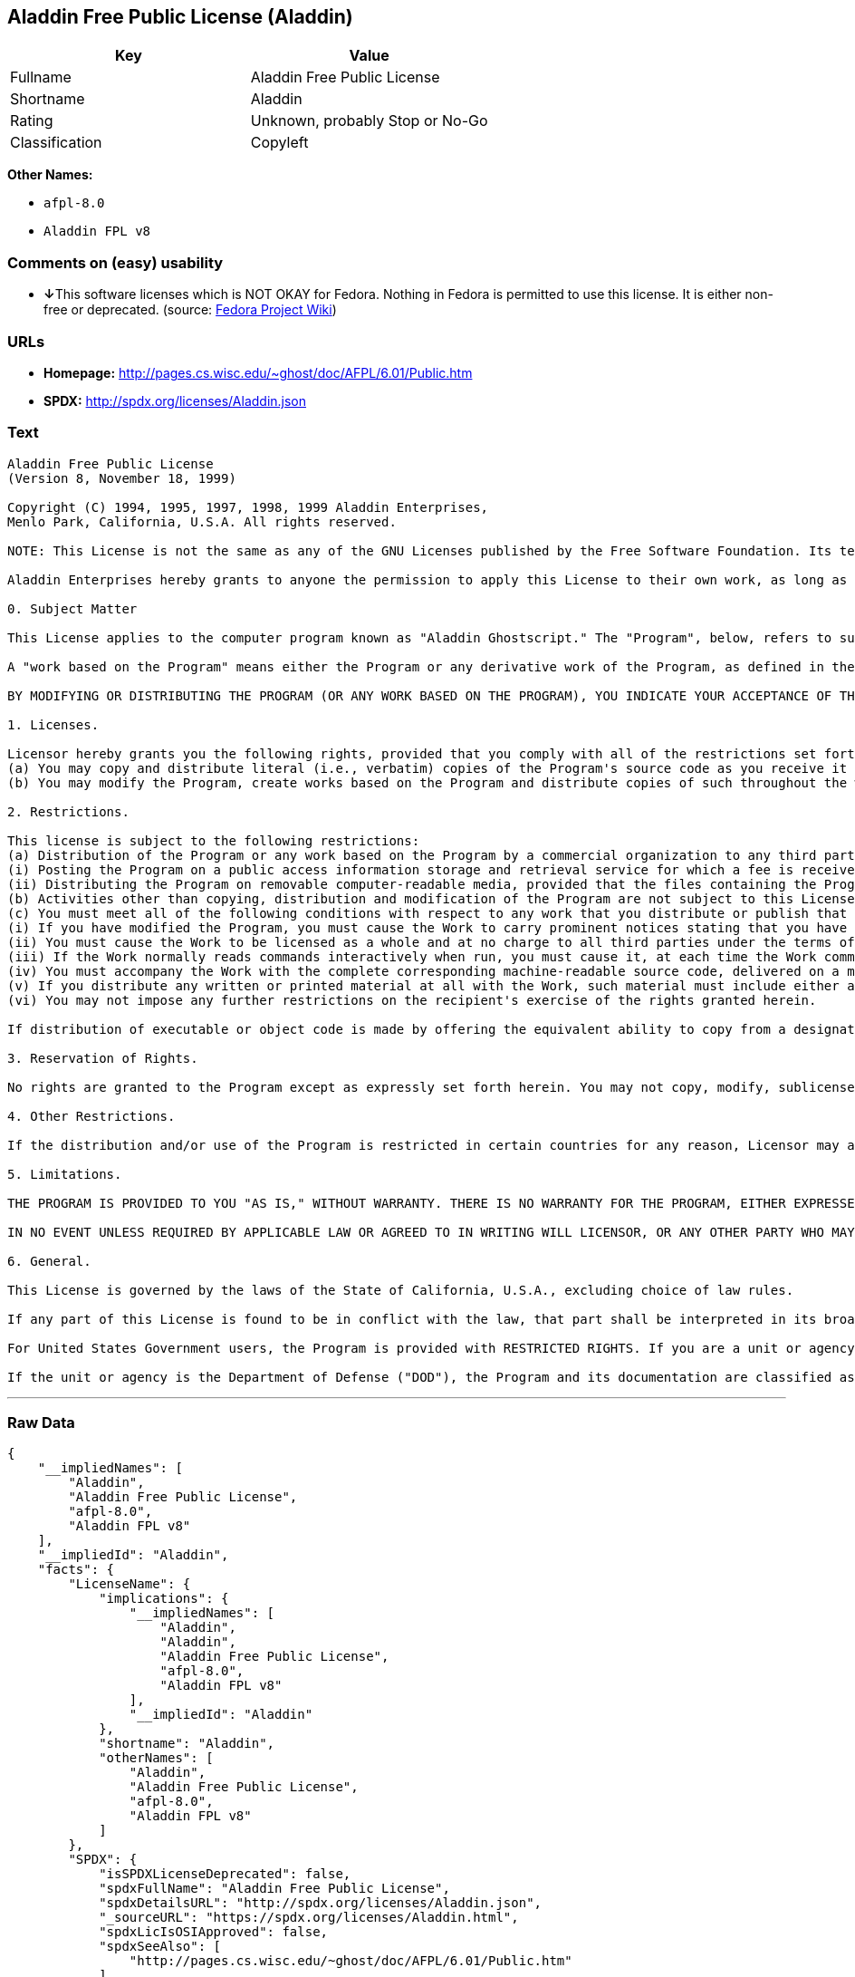 == Aladdin Free Public License (Aladdin)

[cols=",",options="header",]
|===
|Key |Value
|Fullname |Aladdin Free Public License
|Shortname |Aladdin
|Rating |Unknown, probably Stop or No-Go
|Classification |Copyleft
|===

*Other Names:*

* `+afpl-8.0+`
* `+Aladdin FPL v8+`

=== Comments on (easy) usability

* **↓**This software licenses which is NOT OKAY for Fedora. Nothing in
Fedora is permitted to use this license. It is either non-free or
deprecated. (source:
https://fedoraproject.org/wiki/Licensing:Main?rd=Licensing[Fedora
Project Wiki])

=== URLs

* *Homepage:* http://pages.cs.wisc.edu/~ghost/doc/AFPL/6.01/Public.htm
* *SPDX:* http://spdx.org/licenses/Aladdin.json

=== Text

....
Aladdin Free Public License 
(Version 8, November 18, 1999) 

Copyright (C) 1994, 1995, 1997, 1998, 1999 Aladdin Enterprises,
Menlo Park, California, U.S.A. All rights reserved. 

NOTE: This License is not the same as any of the GNU Licenses published by the Free Software Foundation. Its terms are substantially different from those of the GNU Licenses. If you are familiar with the GNU Licenses, please read this license with extra care. 

Aladdin Enterprises hereby grants to anyone the permission to apply this License to their own work, as long as the entire License (including the above notices and this paragraph) is copied with no changes, additions, or deletions except for changing the first paragraph of Section 0 to include a suitable description of the work to which the license is being applied and of the person or entity that holds the copyright in the work, and, if the License is being applied to a work created in a country other than the United States, replacing the first paragraph of Section 6 with an appropriate reference to the laws of the appropriate country. 

0. Subject Matter 

This License applies to the computer program known as "Aladdin Ghostscript." The "Program", below, refers to such program. The Program is a copyrighted work whose copyright is held by Aladdin Enterprises (the "Licensor"). Please note that Aladdin Ghostscript is neither the program known as "GNU Ghostscript" nor the version of Ghostscript available for commercial licensing from Artifex Software Inc. 

A "work based on the Program" means either the Program or any derivative work of the Program, as defined in the United States Copyright Act of 1976, such as a translation or a modification. 

BY MODIFYING OR DISTRIBUTING THE PROGRAM (OR ANY WORK BASED ON THE PROGRAM), YOU INDICATE YOUR ACCEPTANCE OF THIS LICENSE TO DO SO, AND ALL ITS TERMS AND CONDITIONS FOR COPYING, DISTRIBUTING OR MODIFYING THE PROGRAM OR WORKS BASED ON IT. NOTHING OTHER THAN THIS LICENSE GRANTS YOU PERMISSION TO MODIFY OR DISTRIBUTE THE PROGRAM OR ITS DERIVATIVE WORKS. THESE ACTIONS ARE PROHIBITED BY LAW. IF YOU DO NOT ACCEPT THESE TERMS AND CONDITIONS, DO NOT MODIFY OR DISTRIBUTE THE PROGRAM. 

1. Licenses. 

Licensor hereby grants you the following rights, provided that you comply with all of the restrictions set forth in this License and provided, further, that you distribute an unmodified copy of this License with the Program: 
(a) You may copy and distribute literal (i.e., verbatim) copies of the Program's source code as you receive it throughout the world, in any medium. 
(b) You may modify the Program, create works based on the Program and distribute copies of such throughout the world, in any medium. 

2. Restrictions. 

This license is subject to the following restrictions: 
(a) Distribution of the Program or any work based on the Program by a commercial organization to any third party is prohibited if any payment is made in connection with such distribution, whether directly (as in payment for a copy of the Program) or indirectly (as in payment for some service related to the Program, or payment for some product or service that includes a copy of the Program "without charge"; these are only examples, and not an exhaustive enumeration of prohibited activities). The following methods of distribution involving payment shall not in and of themselves be a violation of this restriction: 
(i) Posting the Program on a public access information storage and retrieval service for which a fee is received for retrieving information (such as an on-line service), provided that the fee is not content-dependent (i.e., the fee would be the same for retrieving the same volume of information consisting of random data) and that access to the service and to the Program is available independent of any other product or service. An example of a service that does not fall under this section is an on-line service that is operated by a company and that is only available to customers of that company. (This is not an exhaustive enumeration.) 
(ii) Distributing the Program on removable computer-readable media, provided that the files containing the Program are reproduced entirely and verbatim on such media, that all information on such media be redistributable for non-commercial purposes without charge, and that such media are distributed by themselves (except for accompanying documentation) independent of any other product or service. Examples of such media include CD-ROM, magnetic tape, and optical storage media. (This is not intended to be an exhaustive list.) An example of a distribution that does not fall under this section is a CD-ROM included in a book or magazine. (This is not an exhaustive enumeration.) 
(b) Activities other than copying, distribution and modification of the Program are not subject to this License and they are outside its scope. Functional use (running) of the Program is not restricted, and any output produced through the use of the Program is subject to this license only if its contents constitute a work based on the Program (independent of having been made by running the Program). 
(c) You must meet all of the following conditions with respect to any work that you distribute or publish that in whole or in part contains or is derived from the Program or any part thereof ("the Work"): 
(i) If you have modified the Program, you must cause the Work to carry prominent notices stating that you have modified the Program's files and the date of any change. In each source file that you have modified, you must include a prominent notice that you have modified the file, including your name, your e-mail address (if any), and the date and purpose of the change; 
(ii) You must cause the Work to be licensed as a whole and at no charge to all third parties under the terms of this License; 
(iii) If the Work normally reads commands interactively when run, you must cause it, at each time the Work commences operation, to print or display an announcement including an appropriate copyright notice and a notice that there is no warranty (or else, saying that you provide a warranty). Such notice must also state that users may redistribute the Work only under the conditions of this License and tell the user how to view the copy of this License included with the Work. (Exceptions: if the Program is interactive but normally prints or displays such an announcement only at the request of a user, such as in an "About box", the Work is required to print or display the notice only under the same circumstances; if the Program itself is interactive but does not normally print such an announcement, the Work is not required to print an announcement.); 
(iv) You must accompany the Work with the complete corresponding machine-readable source code, delivered on a medium customarily used for software interchange. The source code for a work means the preferred form of the work for making modifications to it. For an executable work, complete source code means all the source code for all modules it contains, plus any associated interface definition files, plus the scripts used to control compilation and installation of the executable code. If you distribute with the Work any component that is normally distributed (in either source or binary form) with the major components (compiler, kernel, and so on) of the operating system on which the executable runs, you must also distribute the source code of that component if you have it and are allowed to do so; 
(v) If you distribute any written or printed material at all with the Work, such material must include either a written copy of this License, or a prominent written indication that the Work is covered by this License and written instructions for printing and/or displaying the copy of the License on the distribution medium; 
(vi) You may not impose any further restrictions on the recipient's exercise of the rights granted herein. 

If distribution of executable or object code is made by offering the equivalent ability to copy from a designated place, then offering equivalent ability to copy the source code from the same place counts as distribution of the source code, even though third parties are not compelled to copy the source code along with the object code. 

3. Reservation of Rights. 

No rights are granted to the Program except as expressly set forth herein. You may not copy, modify, sublicense, or distribute the Program except as expressly provided under this License. Any attempt otherwise to copy, modify, sublicense or distribute the Program is void, and will automatically terminate your rights under this License. However, parties who have received copies, or rights, from you under this License will not have their licenses terminated so long as such parties remain in full compliance. 

4. Other Restrictions. 

If the distribution and/or use of the Program is restricted in certain countries for any reason, Licensor may add an explicit geographical distribution limitation excluding those countries, so that distribution is permitted only in or among countries not thus excluded. In such case, this License incorporates the limitation as if written in the body of this License. 

5. Limitations. 

THE PROGRAM IS PROVIDED TO YOU "AS IS," WITHOUT WARRANTY. THERE IS NO WARRANTY FOR THE PROGRAM, EITHER EXPRESSED OR IMPLIED, INCLUDING, BUT NOT LIMITED TO, THE IMPLIED WARRANTIES OF MERCHANTABILITY AND FITNESS FOR A PARTICULAR PURPOSE AND NONINFRINGEMENT OF THIRD PARTY RIGHTS. THE ENTIRE RISK AS TO THE QUALITY AND PERFORMANCE OF THE PROGRAM IS WITH YOU. SHOULD THE PROGRAM PROVE DEFECTIVE, YOU ASSUME THE COST OF ALL NECESSARY SERVICING, REPAIR OR CORRECTION. 

IN NO EVENT UNLESS REQUIRED BY APPLICABLE LAW OR AGREED TO IN WRITING WILL LICENSOR, OR ANY OTHER PARTY WHO MAY MODIFY AND/OR REDISTRIBUTE THE PROGRAM AS PERMITTED ABOVE, BE LIABLE TO YOU FOR DAMAGES, INCLUDING ANY GENERAL, SPECIAL, INCIDENTAL OR CONSEQUENTIAL DAMAGES ARISING OUT OF THE USE OR INABILITY TO USE THE PROGRAM (INCLUDING BUT NOT LIMITED TO LOSS OF DATA OR DATA BEING RENDERED INACCURATE OR LOSSES SUSTAINED BY YOU OR THIRD PARTIES OR A FAILURE OF THE PROGRAM TO OPERATE WITH ANY OTHER PROGRAMS), EVEN IF SUCH HOLDER OR OTHER PARTY HAS BEEN ADVISED OF THE POSSIBILITY OF SUCH DAMAGES. 

6. General. 

This License is governed by the laws of the State of California, U.S.A., excluding choice of law rules. 

If any part of this License is found to be in conflict with the law, that part shall be interpreted in its broadest meaning consistent with the law, and no other parts of the License shall be affected. 

For United States Government users, the Program is provided with RESTRICTED RIGHTS. If you are a unit or agency of the United States Government or are acquiring the Program for any such unit or agency, the following apply: 

If the unit or agency is the Department of Defense ("DOD"), the Program and its documentation are classified as "commercial computer software" and "commercial computer software documentation" respectively and, pursuant to DFAR Section 227.7202, the Government is acquiring the Program and its documentation in accordance with the terms of this License. If the unit or agency is other than DOD, the Program and its documentation are classified as "commercial computer software" and "commercial computer software documentation" respectively and, pursuant to FAR Section 12.212, the Government is acquiring the Program and its documentation in accordance with the terms of this License.
....

'''''

=== Raw Data

....
{
    "__impliedNames": [
        "Aladdin",
        "Aladdin Free Public License",
        "afpl-8.0",
        "Aladdin FPL v8"
    ],
    "__impliedId": "Aladdin",
    "facts": {
        "LicenseName": {
            "implications": {
                "__impliedNames": [
                    "Aladdin",
                    "Aladdin",
                    "Aladdin Free Public License",
                    "afpl-8.0",
                    "Aladdin FPL v8"
                ],
                "__impliedId": "Aladdin"
            },
            "shortname": "Aladdin",
            "otherNames": [
                "Aladdin",
                "Aladdin Free Public License",
                "afpl-8.0",
                "Aladdin FPL v8"
            ]
        },
        "SPDX": {
            "isSPDXLicenseDeprecated": false,
            "spdxFullName": "Aladdin Free Public License",
            "spdxDetailsURL": "http://spdx.org/licenses/Aladdin.json",
            "_sourceURL": "https://spdx.org/licenses/Aladdin.html",
            "spdxLicIsOSIApproved": false,
            "spdxSeeAlso": [
                "http://pages.cs.wisc.edu/~ghost/doc/AFPL/6.01/Public.htm"
            ],
            "_implications": {
                "__impliedNames": [
                    "Aladdin",
                    "Aladdin Free Public License"
                ],
                "__impliedId": "Aladdin",
                "__isOsiApproved": false,
                "__impliedURLs": [
                    [
                        "SPDX",
                        "http://spdx.org/licenses/Aladdin.json"
                    ],
                    [
                        null,
                        "http://pages.cs.wisc.edu/~ghost/doc/AFPL/6.01/Public.htm"
                    ]
                ]
            },
            "spdxLicenseId": "Aladdin"
        },
        "Fedora Project Wiki": {
            "rating": "Bad",
            "Upstream URL": "http://www.artifex.com/downloads/doc/Public.htm",
            "licenseType": "license",
            "_sourceURL": "https://fedoraproject.org/wiki/Licensing:Main?rd=Licensing",
            "Full Name": "Aladdin Free Public License",
            "FSF Free?": "No",
            "_implications": {
                "__impliedNames": [
                    "Aladdin Free Public License"
                ],
                "__impliedJudgement": [
                    [
                        "Fedora Project Wiki",
                        {
                            "tag": "NegativeJudgement",
                            "contents": "This software licenses which is NOT OKAY for Fedora. Nothing in Fedora is permitted to use this license. It is either non-free or deprecated."
                        }
                    ]
                ]
            },
            "Notes": null
        },
        "Scancode": {
            "otherUrls": null,
            "homepageUrl": "http://pages.cs.wisc.edu/~ghost/doc/AFPL/6.01/Public.htm",
            "shortName": "Aladdin FPL v8",
            "textUrls": null,
            "text": "Aladdin Free Public License \n(Version 8, November 18, 1999) \n\nCopyright (C) 1994, 1995, 1997, 1998, 1999 Aladdin Enterprises,\nMenlo Park, California, U.S.A. All rights reserved. \n\nNOTE: This License is not the same as any of the GNU Licenses published by the Free Software Foundation. Its terms are substantially different from those of the GNU Licenses. If you are familiar with the GNU Licenses, please read this license with extra care. \n\nAladdin Enterprises hereby grants to anyone the permission to apply this License to their own work, as long as the entire License (including the above notices and this paragraph) is copied with no changes, additions, or deletions except for changing the first paragraph of Section 0 to include a suitable description of the work to which the license is being applied and of the person or entity that holds the copyright in the work, and, if the License is being applied to a work created in a country other than the United States, replacing the first paragraph of Section 6 with an appropriate reference to the laws of the appropriate country. \n\n0. Subject Matter \n\nThis License applies to the computer program known as \"Aladdin Ghostscript.\" The \"Program\", below, refers to such program. The Program is a copyrighted work whose copyright is held by Aladdin Enterprises (the \"Licensor\"). Please note that Aladdin Ghostscript is neither the program known as \"GNU Ghostscript\" nor the version of Ghostscript available for commercial licensing from Artifex Software Inc. \n\nA \"work based on the Program\" means either the Program or any derivative work of the Program, as defined in the United States Copyright Act of 1976, such as a translation or a modification. \n\nBY MODIFYING OR DISTRIBUTING THE PROGRAM (OR ANY WORK BASED ON THE PROGRAM), YOU INDICATE YOUR ACCEPTANCE OF THIS LICENSE TO DO SO, AND ALL ITS TERMS AND CONDITIONS FOR COPYING, DISTRIBUTING OR MODIFYING THE PROGRAM OR WORKS BASED ON IT. NOTHING OTHER THAN THIS LICENSE GRANTS YOU PERMISSION TO MODIFY OR DISTRIBUTE THE PROGRAM OR ITS DERIVATIVE WORKS. THESE ACTIONS ARE PROHIBITED BY LAW. IF YOU DO NOT ACCEPT THESE TERMS AND CONDITIONS, DO NOT MODIFY OR DISTRIBUTE THE PROGRAM. \n\n1. Licenses. \n\nLicensor hereby grants you the following rights, provided that you comply with all of the restrictions set forth in this License and provided, further, that you distribute an unmodified copy of this License with the Program: \n(a) You may copy and distribute literal (i.e., verbatim) copies of the Program's source code as you receive it throughout the world, in any medium. \n(b) You may modify the Program, create works based on the Program and distribute copies of such throughout the world, in any medium. \n\n2. Restrictions. \n\nThis license is subject to the following restrictions: \n(a) Distribution of the Program or any work based on the Program by a commercial organization to any third party is prohibited if any payment is made in connection with such distribution, whether directly (as in payment for a copy of the Program) or indirectly (as in payment for some service related to the Program, or payment for some product or service that includes a copy of the Program \"without charge\"; these are only examples, and not an exhaustive enumeration of prohibited activities). The following methods of distribution involving payment shall not in and of themselves be a violation of this restriction: \n(i) Posting the Program on a public access information storage and retrieval service for which a fee is received for retrieving information (such as an on-line service), provided that the fee is not content-dependent (i.e., the fee would be the same for retrieving the same volume of information consisting of random data) and that access to the service and to the Program is available independent of any other product or service. An example of a service that does not fall under this section is an on-line service that is operated by a company and that is only available to customers of that company. (This is not an exhaustive enumeration.) \n(ii) Distributing the Program on removable computer-readable media, provided that the files containing the Program are reproduced entirely and verbatim on such media, that all information on such media be redistributable for non-commercial purposes without charge, and that such media are distributed by themselves (except for accompanying documentation) independent of any other product or service. Examples of such media include CD-ROM, magnetic tape, and optical storage media. (This is not intended to be an exhaustive list.) An example of a distribution that does not fall under this section is a CD-ROM included in a book or magazine. (This is not an exhaustive enumeration.) \n(b) Activities other than copying, distribution and modification of the Program are not subject to this License and they are outside its scope. Functional use (running) of the Program is not restricted, and any output produced through the use of the Program is subject to this license only if its contents constitute a work based on the Program (independent of having been made by running the Program). \n(c) You must meet all of the following conditions with respect to any work that you distribute or publish that in whole or in part contains or is derived from the Program or any part thereof (\"the Work\"): \n(i) If you have modified the Program, you must cause the Work to carry prominent notices stating that you have modified the Program's files and the date of any change. In each source file that you have modified, you must include a prominent notice that you have modified the file, including your name, your e-mail address (if any), and the date and purpose of the change; \n(ii) You must cause the Work to be licensed as a whole and at no charge to all third parties under the terms of this License; \n(iii) If the Work normally reads commands interactively when run, you must cause it, at each time the Work commences operation, to print or display an announcement including an appropriate copyright notice and a notice that there is no warranty (or else, saying that you provide a warranty). Such notice must also state that users may redistribute the Work only under the conditions of this License and tell the user how to view the copy of this License included with the Work. (Exceptions: if the Program is interactive but normally prints or displays such an announcement only at the request of a user, such as in an \"About box\", the Work is required to print or display the notice only under the same circumstances; if the Program itself is interactive but does not normally print such an announcement, the Work is not required to print an announcement.); \n(iv) You must accompany the Work with the complete corresponding machine-readable source code, delivered on a medium customarily used for software interchange. The source code for a work means the preferred form of the work for making modifications to it. For an executable work, complete source code means all the source code for all modules it contains, plus any associated interface definition files, plus the scripts used to control compilation and installation of the executable code. If you distribute with the Work any component that is normally distributed (in either source or binary form) with the major components (compiler, kernel, and so on) of the operating system on which the executable runs, you must also distribute the source code of that component if you have it and are allowed to do so; \n(v) If you distribute any written or printed material at all with the Work, such material must include either a written copy of this License, or a prominent written indication that the Work is covered by this License and written instructions for printing and/or displaying the copy of the License on the distribution medium; \n(vi) You may not impose any further restrictions on the recipient's exercise of the rights granted herein. \n\nIf distribution of executable or object code is made by offering the equivalent ability to copy from a designated place, then offering equivalent ability to copy the source code from the same place counts as distribution of the source code, even though third parties are not compelled to copy the source code along with the object code. \n\n3. Reservation of Rights. \n\nNo rights are granted to the Program except as expressly set forth herein. You may not copy, modify, sublicense, or distribute the Program except as expressly provided under this License. Any attempt otherwise to copy, modify, sublicense or distribute the Program is void, and will automatically terminate your rights under this License. However, parties who have received copies, or rights, from you under this License will not have their licenses terminated so long as such parties remain in full compliance. \n\n4. Other Restrictions. \n\nIf the distribution and/or use of the Program is restricted in certain countries for any reason, Licensor may add an explicit geographical distribution limitation excluding those countries, so that distribution is permitted only in or among countries not thus excluded. In such case, this License incorporates the limitation as if written in the body of this License. \n\n5. Limitations. \n\nTHE PROGRAM IS PROVIDED TO YOU \"AS IS,\" WITHOUT WARRANTY. THERE IS NO WARRANTY FOR THE PROGRAM, EITHER EXPRESSED OR IMPLIED, INCLUDING, BUT NOT LIMITED TO, THE IMPLIED WARRANTIES OF MERCHANTABILITY AND FITNESS FOR A PARTICULAR PURPOSE AND NONINFRINGEMENT OF THIRD PARTY RIGHTS. THE ENTIRE RISK AS TO THE QUALITY AND PERFORMANCE OF THE PROGRAM IS WITH YOU. SHOULD THE PROGRAM PROVE DEFECTIVE, YOU ASSUME THE COST OF ALL NECESSARY SERVICING, REPAIR OR CORRECTION. \n\nIN NO EVENT UNLESS REQUIRED BY APPLICABLE LAW OR AGREED TO IN WRITING WILL LICENSOR, OR ANY OTHER PARTY WHO MAY MODIFY AND/OR REDISTRIBUTE THE PROGRAM AS PERMITTED ABOVE, BE LIABLE TO YOU FOR DAMAGES, INCLUDING ANY GENERAL, SPECIAL, INCIDENTAL OR CONSEQUENTIAL DAMAGES ARISING OUT OF THE USE OR INABILITY TO USE THE PROGRAM (INCLUDING BUT NOT LIMITED TO LOSS OF DATA OR DATA BEING RENDERED INACCURATE OR LOSSES SUSTAINED BY YOU OR THIRD PARTIES OR A FAILURE OF THE PROGRAM TO OPERATE WITH ANY OTHER PROGRAMS), EVEN IF SUCH HOLDER OR OTHER PARTY HAS BEEN ADVISED OF THE POSSIBILITY OF SUCH DAMAGES. \n\n6. General. \n\nThis License is governed by the laws of the State of California, U.S.A., excluding choice of law rules. \n\nIf any part of this License is found to be in conflict with the law, that part shall be interpreted in its broadest meaning consistent with the law, and no other parts of the License shall be affected. \n\nFor United States Government users, the Program is provided with RESTRICTED RIGHTS. If you are a unit or agency of the United States Government or are acquiring the Program for any such unit or agency, the following apply: \n\nIf the unit or agency is the Department of Defense (\"DOD\"), the Program and its documentation are classified as \"commercial computer software\" and \"commercial computer software documentation\" respectively and, pursuant to DFAR Section 227.7202, the Government is acquiring the Program and its documentation in accordance with the terms of this License. If the unit or agency is other than DOD, the Program and its documentation are classified as \"commercial computer software\" and \"commercial computer software documentation\" respectively and, pursuant to FAR Section 12.212, the Government is acquiring the Program and its documentation in accordance with the terms of this License.",
            "category": "Copyleft",
            "osiUrl": null,
            "owner": "Aladdin Enterprises",
            "_sourceURL": "https://github.com/nexB/scancode-toolkit/blob/develop/src/licensedcode/data/licenses/afpl-8.0.yml",
            "key": "afpl-8.0",
            "name": "Aladdin Free Public License v8",
            "spdxId": "Aladdin",
            "_implications": {
                "__impliedNames": [
                    "afpl-8.0",
                    "Aladdin FPL v8",
                    "Aladdin"
                ],
                "__impliedId": "Aladdin",
                "__impliedCopyleft": [
                    [
                        "Scancode",
                        "Copyleft"
                    ]
                ],
                "__calculatedCopyleft": "Copyleft",
                "__impliedText": "Aladdin Free Public License \n(Version 8, November 18, 1999) \n\nCopyright (C) 1994, 1995, 1997, 1998, 1999 Aladdin Enterprises,\nMenlo Park, California, U.S.A. All rights reserved. \n\nNOTE: This License is not the same as any of the GNU Licenses published by the Free Software Foundation. Its terms are substantially different from those of the GNU Licenses. If you are familiar with the GNU Licenses, please read this license with extra care. \n\nAladdin Enterprises hereby grants to anyone the permission to apply this License to their own work, as long as the entire License (including the above notices and this paragraph) is copied with no changes, additions, or deletions except for changing the first paragraph of Section 0 to include a suitable description of the work to which the license is being applied and of the person or entity that holds the copyright in the work, and, if the License is being applied to a work created in a country other than the United States, replacing the first paragraph of Section 6 with an appropriate reference to the laws of the appropriate country. \n\n0. Subject Matter \n\nThis License applies to the computer program known as \"Aladdin Ghostscript.\" The \"Program\", below, refers to such program. The Program is a copyrighted work whose copyright is held by Aladdin Enterprises (the \"Licensor\"). Please note that Aladdin Ghostscript is neither the program known as \"GNU Ghostscript\" nor the version of Ghostscript available for commercial licensing from Artifex Software Inc. \n\nA \"work based on the Program\" means either the Program or any derivative work of the Program, as defined in the United States Copyright Act of 1976, such as a translation or a modification. \n\nBY MODIFYING OR DISTRIBUTING THE PROGRAM (OR ANY WORK BASED ON THE PROGRAM), YOU INDICATE YOUR ACCEPTANCE OF THIS LICENSE TO DO SO, AND ALL ITS TERMS AND CONDITIONS FOR COPYING, DISTRIBUTING OR MODIFYING THE PROGRAM OR WORKS BASED ON IT. NOTHING OTHER THAN THIS LICENSE GRANTS YOU PERMISSION TO MODIFY OR DISTRIBUTE THE PROGRAM OR ITS DERIVATIVE WORKS. THESE ACTIONS ARE PROHIBITED BY LAW. IF YOU DO NOT ACCEPT THESE TERMS AND CONDITIONS, DO NOT MODIFY OR DISTRIBUTE THE PROGRAM. \n\n1. Licenses. \n\nLicensor hereby grants you the following rights, provided that you comply with all of the restrictions set forth in this License and provided, further, that you distribute an unmodified copy of this License with the Program: \n(a) You may copy and distribute literal (i.e., verbatim) copies of the Program's source code as you receive it throughout the world, in any medium. \n(b) You may modify the Program, create works based on the Program and distribute copies of such throughout the world, in any medium. \n\n2. Restrictions. \n\nThis license is subject to the following restrictions: \n(a) Distribution of the Program or any work based on the Program by a commercial organization to any third party is prohibited if any payment is made in connection with such distribution, whether directly (as in payment for a copy of the Program) or indirectly (as in payment for some service related to the Program, or payment for some product or service that includes a copy of the Program \"without charge\"; these are only examples, and not an exhaustive enumeration of prohibited activities). The following methods of distribution involving payment shall not in and of themselves be a violation of this restriction: \n(i) Posting the Program on a public access information storage and retrieval service for which a fee is received for retrieving information (such as an on-line service), provided that the fee is not content-dependent (i.e., the fee would be the same for retrieving the same volume of information consisting of random data) and that access to the service and to the Program is available independent of any other product or service. An example of a service that does not fall under this section is an on-line service that is operated by a company and that is only available to customers of that company. (This is not an exhaustive enumeration.) \n(ii) Distributing the Program on removable computer-readable media, provided that the files containing the Program are reproduced entirely and verbatim on such media, that all information on such media be redistributable for non-commercial purposes without charge, and that such media are distributed by themselves (except for accompanying documentation) independent of any other product or service. Examples of such media include CD-ROM, magnetic tape, and optical storage media. (This is not intended to be an exhaustive list.) An example of a distribution that does not fall under this section is a CD-ROM included in a book or magazine. (This is not an exhaustive enumeration.) \n(b) Activities other than copying, distribution and modification of the Program are not subject to this License and they are outside its scope. Functional use (running) of the Program is not restricted, and any output produced through the use of the Program is subject to this license only if its contents constitute a work based on the Program (independent of having been made by running the Program). \n(c) You must meet all of the following conditions with respect to any work that you distribute or publish that in whole or in part contains or is derived from the Program or any part thereof (\"the Work\"): \n(i) If you have modified the Program, you must cause the Work to carry prominent notices stating that you have modified the Program's files and the date of any change. In each source file that you have modified, you must include a prominent notice that you have modified the file, including your name, your e-mail address (if any), and the date and purpose of the change; \n(ii) You must cause the Work to be licensed as a whole and at no charge to all third parties under the terms of this License; \n(iii) If the Work normally reads commands interactively when run, you must cause it, at each time the Work commences operation, to print or display an announcement including an appropriate copyright notice and a notice that there is no warranty (or else, saying that you provide a warranty). Such notice must also state that users may redistribute the Work only under the conditions of this License and tell the user how to view the copy of this License included with the Work. (Exceptions: if the Program is interactive but normally prints or displays such an announcement only at the request of a user, such as in an \"About box\", the Work is required to print or display the notice only under the same circumstances; if the Program itself is interactive but does not normally print such an announcement, the Work is not required to print an announcement.); \n(iv) You must accompany the Work with the complete corresponding machine-readable source code, delivered on a medium customarily used for software interchange. The source code for a work means the preferred form of the work for making modifications to it. For an executable work, complete source code means all the source code for all modules it contains, plus any associated interface definition files, plus the scripts used to control compilation and installation of the executable code. If you distribute with the Work any component that is normally distributed (in either source or binary form) with the major components (compiler, kernel, and so on) of the operating system on which the executable runs, you must also distribute the source code of that component if you have it and are allowed to do so; \n(v) If you distribute any written or printed material at all with the Work, such material must include either a written copy of this License, or a prominent written indication that the Work is covered by this License and written instructions for printing and/or displaying the copy of the License on the distribution medium; \n(vi) You may not impose any further restrictions on the recipient's exercise of the rights granted herein. \n\nIf distribution of executable or object code is made by offering the equivalent ability to copy from a designated place, then offering equivalent ability to copy the source code from the same place counts as distribution of the source code, even though third parties are not compelled to copy the source code along with the object code. \n\n3. Reservation of Rights. \n\nNo rights are granted to the Program except as expressly set forth herein. You may not copy, modify, sublicense, or distribute the Program except as expressly provided under this License. Any attempt otherwise to copy, modify, sublicense or distribute the Program is void, and will automatically terminate your rights under this License. However, parties who have received copies, or rights, from you under this License will not have their licenses terminated so long as such parties remain in full compliance. \n\n4. Other Restrictions. \n\nIf the distribution and/or use of the Program is restricted in certain countries for any reason, Licensor may add an explicit geographical distribution limitation excluding those countries, so that distribution is permitted only in or among countries not thus excluded. In such case, this License incorporates the limitation as if written in the body of this License. \n\n5. Limitations. \n\nTHE PROGRAM IS PROVIDED TO YOU \"AS IS,\" WITHOUT WARRANTY. THERE IS NO WARRANTY FOR THE PROGRAM, EITHER EXPRESSED OR IMPLIED, INCLUDING, BUT NOT LIMITED TO, THE IMPLIED WARRANTIES OF MERCHANTABILITY AND FITNESS FOR A PARTICULAR PURPOSE AND NONINFRINGEMENT OF THIRD PARTY RIGHTS. THE ENTIRE RISK AS TO THE QUALITY AND PERFORMANCE OF THE PROGRAM IS WITH YOU. SHOULD THE PROGRAM PROVE DEFECTIVE, YOU ASSUME THE COST OF ALL NECESSARY SERVICING, REPAIR OR CORRECTION. \n\nIN NO EVENT UNLESS REQUIRED BY APPLICABLE LAW OR AGREED TO IN WRITING WILL LICENSOR, OR ANY OTHER PARTY WHO MAY MODIFY AND/OR REDISTRIBUTE THE PROGRAM AS PERMITTED ABOVE, BE LIABLE TO YOU FOR DAMAGES, INCLUDING ANY GENERAL, SPECIAL, INCIDENTAL OR CONSEQUENTIAL DAMAGES ARISING OUT OF THE USE OR INABILITY TO USE THE PROGRAM (INCLUDING BUT NOT LIMITED TO LOSS OF DATA OR DATA BEING RENDERED INACCURATE OR LOSSES SUSTAINED BY YOU OR THIRD PARTIES OR A FAILURE OF THE PROGRAM TO OPERATE WITH ANY OTHER PROGRAMS), EVEN IF SUCH HOLDER OR OTHER PARTY HAS BEEN ADVISED OF THE POSSIBILITY OF SUCH DAMAGES. \n\n6. General. \n\nThis License is governed by the laws of the State of California, U.S.A., excluding choice of law rules. \n\nIf any part of this License is found to be in conflict with the law, that part shall be interpreted in its broadest meaning consistent with the law, and no other parts of the License shall be affected. \n\nFor United States Government users, the Program is provided with RESTRICTED RIGHTS. If you are a unit or agency of the United States Government or are acquiring the Program for any such unit or agency, the following apply: \n\nIf the unit or agency is the Department of Defense (\"DOD\"), the Program and its documentation are classified as \"commercial computer software\" and \"commercial computer software documentation\" respectively and, pursuant to DFAR Section 227.7202, the Government is acquiring the Program and its documentation in accordance with the terms of this License. If the unit or agency is other than DOD, the Program and its documentation are classified as \"commercial computer software\" and \"commercial computer software documentation\" respectively and, pursuant to FAR Section 12.212, the Government is acquiring the Program and its documentation in accordance with the terms of this License.",
                "__impliedURLs": [
                    [
                        "Homepage",
                        "http://pages.cs.wisc.edu/~ghost/doc/AFPL/6.01/Public.htm"
                    ]
                ]
            }
        }
    },
    "__impliedJudgement": [
        [
            "Fedora Project Wiki",
            {
                "tag": "NegativeJudgement",
                "contents": "This software licenses which is NOT OKAY for Fedora. Nothing in Fedora is permitted to use this license. It is either non-free or deprecated."
            }
        ]
    ],
    "__impliedCopyleft": [
        [
            "Scancode",
            "Copyleft"
        ]
    ],
    "__calculatedCopyleft": "Copyleft",
    "__isOsiApproved": false,
    "__impliedText": "Aladdin Free Public License \n(Version 8, November 18, 1999) \n\nCopyright (C) 1994, 1995, 1997, 1998, 1999 Aladdin Enterprises,\nMenlo Park, California, U.S.A. All rights reserved. \n\nNOTE: This License is not the same as any of the GNU Licenses published by the Free Software Foundation. Its terms are substantially different from those of the GNU Licenses. If you are familiar with the GNU Licenses, please read this license with extra care. \n\nAladdin Enterprises hereby grants to anyone the permission to apply this License to their own work, as long as the entire License (including the above notices and this paragraph) is copied with no changes, additions, or deletions except for changing the first paragraph of Section 0 to include a suitable description of the work to which the license is being applied and of the person or entity that holds the copyright in the work, and, if the License is being applied to a work created in a country other than the United States, replacing the first paragraph of Section 6 with an appropriate reference to the laws of the appropriate country. \n\n0. Subject Matter \n\nThis License applies to the computer program known as \"Aladdin Ghostscript.\" The \"Program\", below, refers to such program. The Program is a copyrighted work whose copyright is held by Aladdin Enterprises (the \"Licensor\"). Please note that Aladdin Ghostscript is neither the program known as \"GNU Ghostscript\" nor the version of Ghostscript available for commercial licensing from Artifex Software Inc. \n\nA \"work based on the Program\" means either the Program or any derivative work of the Program, as defined in the United States Copyright Act of 1976, such as a translation or a modification. \n\nBY MODIFYING OR DISTRIBUTING THE PROGRAM (OR ANY WORK BASED ON THE PROGRAM), YOU INDICATE YOUR ACCEPTANCE OF THIS LICENSE TO DO SO, AND ALL ITS TERMS AND CONDITIONS FOR COPYING, DISTRIBUTING OR MODIFYING THE PROGRAM OR WORKS BASED ON IT. NOTHING OTHER THAN THIS LICENSE GRANTS YOU PERMISSION TO MODIFY OR DISTRIBUTE THE PROGRAM OR ITS DERIVATIVE WORKS. THESE ACTIONS ARE PROHIBITED BY LAW. IF YOU DO NOT ACCEPT THESE TERMS AND CONDITIONS, DO NOT MODIFY OR DISTRIBUTE THE PROGRAM. \n\n1. Licenses. \n\nLicensor hereby grants you the following rights, provided that you comply with all of the restrictions set forth in this License and provided, further, that you distribute an unmodified copy of this License with the Program: \n(a) You may copy and distribute literal (i.e., verbatim) copies of the Program's source code as you receive it throughout the world, in any medium. \n(b) You may modify the Program, create works based on the Program and distribute copies of such throughout the world, in any medium. \n\n2. Restrictions. \n\nThis license is subject to the following restrictions: \n(a) Distribution of the Program or any work based on the Program by a commercial organization to any third party is prohibited if any payment is made in connection with such distribution, whether directly (as in payment for a copy of the Program) or indirectly (as in payment for some service related to the Program, or payment for some product or service that includes a copy of the Program \"without charge\"; these are only examples, and not an exhaustive enumeration of prohibited activities). The following methods of distribution involving payment shall not in and of themselves be a violation of this restriction: \n(i) Posting the Program on a public access information storage and retrieval service for which a fee is received for retrieving information (such as an on-line service), provided that the fee is not content-dependent (i.e., the fee would be the same for retrieving the same volume of information consisting of random data) and that access to the service and to the Program is available independent of any other product or service. An example of a service that does not fall under this section is an on-line service that is operated by a company and that is only available to customers of that company. (This is not an exhaustive enumeration.) \n(ii) Distributing the Program on removable computer-readable media, provided that the files containing the Program are reproduced entirely and verbatim on such media, that all information on such media be redistributable for non-commercial purposes without charge, and that such media are distributed by themselves (except for accompanying documentation) independent of any other product or service. Examples of such media include CD-ROM, magnetic tape, and optical storage media. (This is not intended to be an exhaustive list.) An example of a distribution that does not fall under this section is a CD-ROM included in a book or magazine. (This is not an exhaustive enumeration.) \n(b) Activities other than copying, distribution and modification of the Program are not subject to this License and they are outside its scope. Functional use (running) of the Program is not restricted, and any output produced through the use of the Program is subject to this license only if its contents constitute a work based on the Program (independent of having been made by running the Program). \n(c) You must meet all of the following conditions with respect to any work that you distribute or publish that in whole or in part contains or is derived from the Program or any part thereof (\"the Work\"): \n(i) If you have modified the Program, you must cause the Work to carry prominent notices stating that you have modified the Program's files and the date of any change. In each source file that you have modified, you must include a prominent notice that you have modified the file, including your name, your e-mail address (if any), and the date and purpose of the change; \n(ii) You must cause the Work to be licensed as a whole and at no charge to all third parties under the terms of this License; \n(iii) If the Work normally reads commands interactively when run, you must cause it, at each time the Work commences operation, to print or display an announcement including an appropriate copyright notice and a notice that there is no warranty (or else, saying that you provide a warranty). Such notice must also state that users may redistribute the Work only under the conditions of this License and tell the user how to view the copy of this License included with the Work. (Exceptions: if the Program is interactive but normally prints or displays such an announcement only at the request of a user, such as in an \"About box\", the Work is required to print or display the notice only under the same circumstances; if the Program itself is interactive but does not normally print such an announcement, the Work is not required to print an announcement.); \n(iv) You must accompany the Work with the complete corresponding machine-readable source code, delivered on a medium customarily used for software interchange. The source code for a work means the preferred form of the work for making modifications to it. For an executable work, complete source code means all the source code for all modules it contains, plus any associated interface definition files, plus the scripts used to control compilation and installation of the executable code. If you distribute with the Work any component that is normally distributed (in either source or binary form) with the major components (compiler, kernel, and so on) of the operating system on which the executable runs, you must also distribute the source code of that component if you have it and are allowed to do so; \n(v) If you distribute any written or printed material at all with the Work, such material must include either a written copy of this License, or a prominent written indication that the Work is covered by this License and written instructions for printing and/or displaying the copy of the License on the distribution medium; \n(vi) You may not impose any further restrictions on the recipient's exercise of the rights granted herein. \n\nIf distribution of executable or object code is made by offering the equivalent ability to copy from a designated place, then offering equivalent ability to copy the source code from the same place counts as distribution of the source code, even though third parties are not compelled to copy the source code along with the object code. \n\n3. Reservation of Rights. \n\nNo rights are granted to the Program except as expressly set forth herein. You may not copy, modify, sublicense, or distribute the Program except as expressly provided under this License. Any attempt otherwise to copy, modify, sublicense or distribute the Program is void, and will automatically terminate your rights under this License. However, parties who have received copies, or rights, from you under this License will not have their licenses terminated so long as such parties remain in full compliance. \n\n4. Other Restrictions. \n\nIf the distribution and/or use of the Program is restricted in certain countries for any reason, Licensor may add an explicit geographical distribution limitation excluding those countries, so that distribution is permitted only in or among countries not thus excluded. In such case, this License incorporates the limitation as if written in the body of this License. \n\n5. Limitations. \n\nTHE PROGRAM IS PROVIDED TO YOU \"AS IS,\" WITHOUT WARRANTY. THERE IS NO WARRANTY FOR THE PROGRAM, EITHER EXPRESSED OR IMPLIED, INCLUDING, BUT NOT LIMITED TO, THE IMPLIED WARRANTIES OF MERCHANTABILITY AND FITNESS FOR A PARTICULAR PURPOSE AND NONINFRINGEMENT OF THIRD PARTY RIGHTS. THE ENTIRE RISK AS TO THE QUALITY AND PERFORMANCE OF THE PROGRAM IS WITH YOU. SHOULD THE PROGRAM PROVE DEFECTIVE, YOU ASSUME THE COST OF ALL NECESSARY SERVICING, REPAIR OR CORRECTION. \n\nIN NO EVENT UNLESS REQUIRED BY APPLICABLE LAW OR AGREED TO IN WRITING WILL LICENSOR, OR ANY OTHER PARTY WHO MAY MODIFY AND/OR REDISTRIBUTE THE PROGRAM AS PERMITTED ABOVE, BE LIABLE TO YOU FOR DAMAGES, INCLUDING ANY GENERAL, SPECIAL, INCIDENTAL OR CONSEQUENTIAL DAMAGES ARISING OUT OF THE USE OR INABILITY TO USE THE PROGRAM (INCLUDING BUT NOT LIMITED TO LOSS OF DATA OR DATA BEING RENDERED INACCURATE OR LOSSES SUSTAINED BY YOU OR THIRD PARTIES OR A FAILURE OF THE PROGRAM TO OPERATE WITH ANY OTHER PROGRAMS), EVEN IF SUCH HOLDER OR OTHER PARTY HAS BEEN ADVISED OF THE POSSIBILITY OF SUCH DAMAGES. \n\n6. General. \n\nThis License is governed by the laws of the State of California, U.S.A., excluding choice of law rules. \n\nIf any part of this License is found to be in conflict with the law, that part shall be interpreted in its broadest meaning consistent with the law, and no other parts of the License shall be affected. \n\nFor United States Government users, the Program is provided with RESTRICTED RIGHTS. If you are a unit or agency of the United States Government or are acquiring the Program for any such unit or agency, the following apply: \n\nIf the unit or agency is the Department of Defense (\"DOD\"), the Program and its documentation are classified as \"commercial computer software\" and \"commercial computer software documentation\" respectively and, pursuant to DFAR Section 227.7202, the Government is acquiring the Program and its documentation in accordance with the terms of this License. If the unit or agency is other than DOD, the Program and its documentation are classified as \"commercial computer software\" and \"commercial computer software documentation\" respectively and, pursuant to FAR Section 12.212, the Government is acquiring the Program and its documentation in accordance with the terms of this License.",
    "__impliedURLs": [
        [
            "SPDX",
            "http://spdx.org/licenses/Aladdin.json"
        ],
        [
            null,
            "http://pages.cs.wisc.edu/~ghost/doc/AFPL/6.01/Public.htm"
        ],
        [
            "Homepage",
            "http://pages.cs.wisc.edu/~ghost/doc/AFPL/6.01/Public.htm"
        ]
    ]
}
....